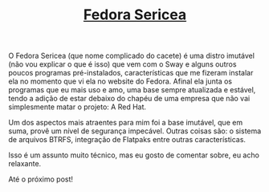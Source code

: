 #+TITLE: [[../index.html][Fedora Sericea]]

O Fedora Sericea (que nome complicado do cacete) é uma distro imutável (não vou explicar o que é isso) que vem com o Sway e alguns outros poucos programas pré-instalados, características que me fizeram instalar ela no momento que vi ela no website do Fedora. Afinal ela junta os programas que eu mais uso e amo, uma base sempre atualizada e estável, tendo a adição de estar debaixo do chapéu de uma empresa que não vai simplesmente matar o projeto: A Red Hat.

Um dos aspectos mais atraentes para mim foi a base imutável, que em suma, provê um nível de segurança impecável. Outras coisas são: o sistema de arquivos BTRFS, integração de Flatpaks entre outras características.

Isso é um assunto muito técnico, mas eu gosto de comentar sobre, eu acho relaxante.

Até o próximo post!
